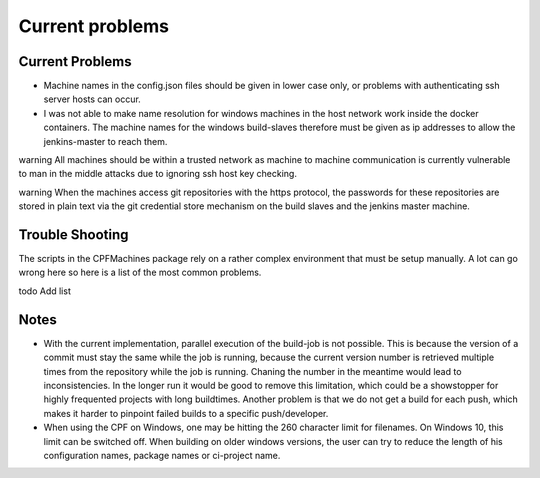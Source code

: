 
Current problems
================

Current Problems
----------------

- Machine names in the config.json files should be given in lower case only, or problems with authenticating ssh server hosts can occur.
- I was not able to make name resolution for windows machines in the host network work inside the docker containers. The machine names for the windows build-slaves
  therefore must be given as ip addresses to allow the jenkins-master to reach them. 

\warning All machines should be within a trusted network as machine to machine communication is currently vulnerable to man in the middle attacks due to
ignoring ssh host key checking.

\warning When the machines access git repositories with the https protocol, the passwords for these
repositories are stored in plain text via the git credential store mechanism on the build slaves and the
jenkins master machine.

Trouble Shooting
----------------

The scripts in the CPFMachines package rely on a rather complex environment that must be setup manually.
A lot can go wrong here so here is a list of the most common problems.

\todo Add list

Notes
-----

- With the current implementation, parallel execution of the build-job is not possible.
  This is because the version of a commit must stay the same while the job is running, because
  the current version number is retrieved multiple times from the repository while the job is running.
  Chaning the number in the meantime would lead to inconsistencies. In the longer run it would be
  good to remove this limitation, which could be a showstopper for highly frequented projects with long
  buildtimes. Another problem is that we do not get a build for each push, which makes it harder to pinpoint
  failed builds to a specific push/developer.

- When using the CPF on Windows, one may be hitting the 260 character limit for filenames. On Windows 10, this
  limit can be switched off. When building on older windows versions, the user can try to reduce the length of his
  configuration names, package names or ci-project name. 

